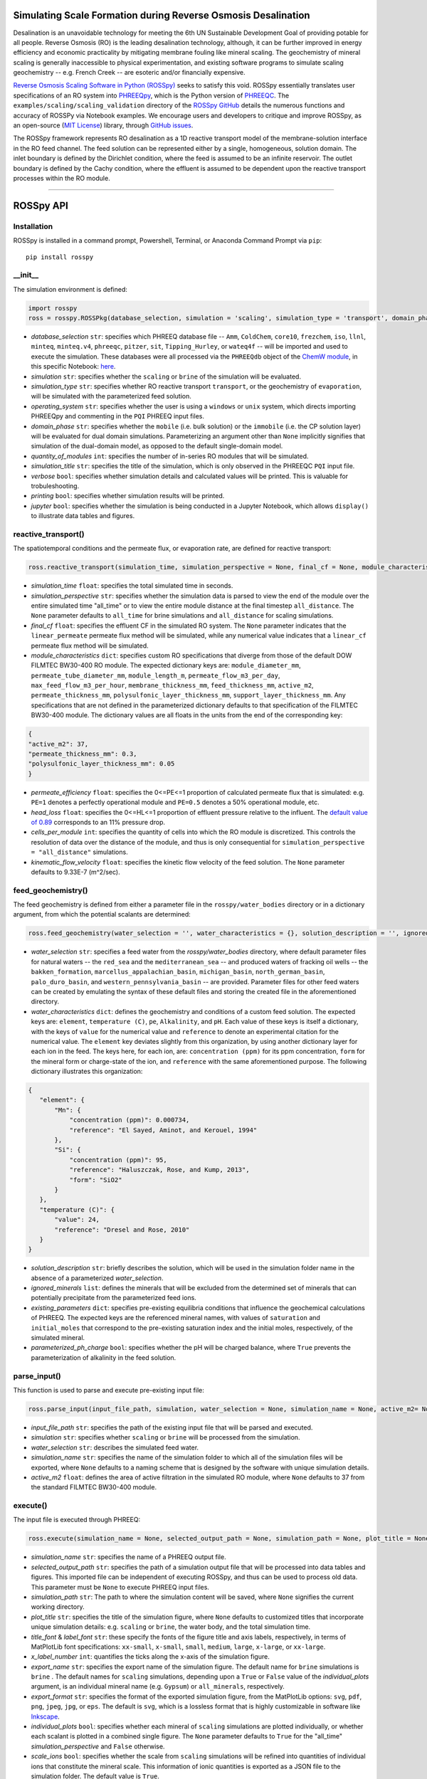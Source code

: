 Simulating Scale Formation during Reverse Osmosis Desalination
---------------------------------------------------------------------------------------------------------------------

|PyPI version| |Downloads| |License|

.. |PyPI version| image:: https://img.shields.io/pypi/v/rosspy.svg?logo=PyPI&logoColor=brightgreen
   :target: https://pypi.org/project/ROSSpy/
   :alt: PyPI version

.. |Actions Status| image:: https://github.com/freiburgermsu/rosspy/workflows/Test%20ROSSpy/badge.svg
   :target: https://github.com/freiburgermsu/rosspy/actions
   :alt: Actions Status

.. |License| image:: https://img.shields.io/badge/License-MIT-blue.svg
   :target: https://opensource.org/licenses/MIT
   :alt: License

.. |Downloads| image:: https://pepy.tech/badge/rosspy
   :target: https://pepy.tech/project/rosspy
   :alt: Downloads



Desalination is an unavoidable technology for meeting the 6th UN Sustainable Development Goal of providing potable for all people. Reverse Osmosis (RO) is the leading desalination technology, although, it can be further improved in energy efficiency and economic practicality by mitigating membrane fouling like mineral scaling. The geochemistry of mineral scaling is generally inaccessible to physical experimentation, and existing software programs to simulate scaling geochemistry -- e.g. French Creek -- are esoteric and/or financially expensive. 

`Reverse Osmosis Scaling Software in Python (ROSSpy) <https://pypi.org/project/ROSSpy/>`_ seeks to satisfy this void. ROSSpy essentially translates user specifications of an RO system into `PHREEQpy <https://pypi.org/project/phreeqpy/>`_, which is the Python version of `PHREEQC <https://www.usgs.gov/software/phreeqc-version-3>`_. The ``examples/scaling/scaling_validation`` directory of the `ROSSpy GitHub <https://github.com/freiburgermsu/ROSSpy>`_ details the numerous functions and accuracy of ROSSPy via Notebook examples. We encourage users and developers to critique and improve ROSSpy, as an open-source (`MIT License <https://opensource.org/licenses/MIT>`_) library, through `GitHub issues <https://github.com/freiburgermsu/ROSSpy/issues>`_.

The ROSSpy framework represents RO desalination as a 1D reactive transport model of the membrane-solution interface in the RO feed channel. The feed solution can be represented either by a single, homogeneous, solution domain. The inlet boundary is defined by the Dirichlet condition, where the feed is assumed to be an infinite reservoir. The outlet boundary is defined by the Cachy condition, where the effluent is assumed to be dependent upon the reactive transport processes within the RO module. 

____________


ROSSpy API
--------------

++++++++++++++++++++++
Installation
++++++++++++++++++++++

ROSSpy is installed in a command prompt, Powershell, Terminal, or Anaconda Command Prompt via ``pip``::

 pip install rosspy

++++++++++++++++++++++
__init__
++++++++++++++++++++++

The simulation environment is defined:

.. code-block:: python

 import rosspy
 ross = rosspy.ROSSPkg(database_selection, simulation = 'scaling', simulation_type = 'transport', domain_phase = None, quantity_of_modules = 1, simulation_title = None, verbose = False, printing = True, jupyter = False)

- *database_selection* ``str``: specifies which PHREEQ database file -- ``Amm``, ``ColdChem``, ``core10``, ``frezchem``, ``iso``, ``llnl``, ``minteq``, ``minteq.v4``, ``phreeqc``, ``pitzer``, ``sit``, ``Tipping_Hurley``, or ``wateq4f`` -- will be imported and used to execute the simulation. These databases were all processed via the ``PHREEQdb`` object of the `ChemW module <https://pypi.org/project/ChemW/>`_, in this specific Notebook: `here <https://github.com/freiburgermsu/ChemW/blob/main/examples/PHREEQ/PHREEQ%20databases.ipynb>`_.
- *simulation* ``str``: specifies whether the ``scaling`` or ``brine`` of the simulation will be evaluated.
- *simulation_type* ``str``: specifies whether RO reactive transport ``transport``, or the geochemistry of ``evaporation``, will be simulated with the parameterized feed solution.
- *operating_system* ``str``: specifies whether the user is using a ``windows`` or ``unix`` system, which directs importing PHREEQpy and commenting in the ``PQI`` PHREEQ input files.
- *domain_phase* ``str``: specifies whether the ``mobile`` (i.e. bulk solution) or the ``immobile`` (i.e. the CP solution layer) will be evaluated for dual domain simulations. Parameterizing an argument other than ``None`` implicitly signifies that simulation of the dual-domain model, as opposed to the default single-domain model.  
- *quantity_of_modules* ``int``: specifies the number of in-series RO modules that will be simulated.
- *simulation_title* ``str``: specifies the title of the simulation, which is only observed in the PHREEQC ``PQI`` input file.
- *verbose* ``bool``: specifies whether simulation details and calculated values will be printed. This is valuable for trobuleshooting.
- *printing* ``bool``: specifies whether simulation results will be printed. 
- *jupyter* ``bool``: specifies whether the simulation is being conducted in a Jupyter Notebook, which allows ``display()`` to illustrate data tables and figures.

++++++++++++++++++++++
reactive_transport()
++++++++++++++++++++++

The spatiotemporal conditions and the permeate flux, or evaporation rate, are defined for reactive transport:

.. code-block:: python

 ross.reactive_transport(simulation_time, simulation_perspective = None, final_cf = None, module_characteristics = {}, permeate_efficiency = 1, head_loss = 0.89, evaporation_steps = 15, timestep = None, cells_per_module = 12, kinematic_flow_velocity = None, exchange_factor = 1e5)

- *simulation_time* ``float``: specifies the total simulated time in seconds.
- *simulation_perspective* ``str``: specifies whether the simulation data is parsed to view the end of the module over the entire simulated time "all_time" or to view the entire module distance at the final timestep ``all_distance``. The ``None`` parameter defaults to ``all_time`` for brine simulations and ``all_distance`` for scaling simulations.
- *final_cf* ``float``: specifies the effluent CF in the simulated RO system. The ``None`` parameter indicates that the ``linear_permeate`` permeate flux method will be simulated, while any numerical value indicates that a ``linear_cf`` permeate flux method will be simulated. 
- *module_characteristics* ``dict``: specifies custom RO specifications that diverge from those of the default DOW FILMTEC BW30-400 RO module. The expected dictionary keys are: ``module_diameter_mm``, ``permeate_tube_diameter_mm``, ``module_length_m``, ``permeate_flow_m3_per_day``, ``max_feed_flow_m3_per_hour``, ``membrane_thickness_mm``, ``feed_thickness_mm``, ``active_m2``, ``permeate_thickness_mm``, ``polysulfonic_layer_thickness_mm``, ``support_layer_thickness_mm``. Any specifications that are not defined in the parameterized dictionary defaults to that specification of the FILMTEC BW30-400 module. The dictionary values are all floats in the units from the end of the corresponding key:

.. code-block:: json

 {
 "active_m2": 37,
 "permeate_thickness_mm": 0.3,
 "polysulfonic_layer_thickness_mm": 0.05
 }


- *permeate_efficiency* ``float``: specifies the 0<=PE<=1 proportion of calculated permeate flux that is simulated: e.g. ``PE=1`` denotes a perfectly operational module and ``PE=0.5`` denotes a 50% operational module, etc. 
- *head_loss* ``float``: specifies the 0<=HL<=1 proportion of effluent pressure relative to the influent. The `default value of 0.89 <https://doi.org/10.1063/1.3109795>`_ corresponds to an 11% pressure drop.
- *cells_per_module* ``int``: specifies the quantity of cells into which the RO module is discretized. This controls the resolution of data over the distance of the module, and thus is only consequential for ``simulation_perspective = "all_distance"`` simulations.
- *kinematic_flow_velocity* ``float``: specifies the kinetic flow velocity of the feed solution. The ``None`` parameter defaults to 9.33E-7 (m^2/sec).

++++++++++++++++++++++
feed_geochemistry()
++++++++++++++++++++++

The feed geochemistry is defined from either a parameter file in the ``rosspy/water_bodies`` directory or in a dictionary argument, from which the potential scalants are determined:

.. code-block:: python

 ross.feed_geochemistry(water_selection = '', water_characteristics = {}, solution_description = '', ignored_minerals = [], existing_parameters = {}, parameterized_ph_charge = True)

- *water_selection* ``str``: specifies a feed water from the *rosspy/water_bodies* directory, where default parameter files for natural waters -- the ``red_sea`` and the ``mediterranean_sea`` -- and produced waters of fracking oil wells -- the ``bakken_formation``, ``marcellus_appalachian_basin``, ``michigan_basin``, ``north_german_basin``, ``palo_duro_basin``, and ``western_pennsylvania_basin`` -- are provided. Parameter files for other feed waters can be created by emulating the syntax of these default files and storing the created file in the aforementioned directory.
- *water_characteristics* ``dict``: defines the geochemistry and conditions of a custom feed solution. The expected keys are: ``element``, ``temperature (C)``, ``pe``, ``Alkalinity``, and ``pH``. Each value of these keys is itself a dictionary, with the keys of ``value`` for the numerical value and ``reference`` to denote an experimental citation for the numerical value. The ``element`` key deviates slightly from this organization, by using another dictionary layer for each ion in the feed. The keys here, for each ion, are: ``concentration (ppm)`` for its ppm concentration, ``form`` for the mineral form or charge-state of the ion, and ``reference`` with the same aforementioned purpose. The following dictionary illustrates this organization:

.. code-block:: json

 {
    "element": {
        "Mn": {
            "concentration (ppm)": 0.000734,
            "reference": "El Sayed, Aminot, and Kerouel, 1994"
        }, 
        "Si": {
            "concentration (ppm)": 95,
            "reference": "Haluszczak, Rose, and Kump, 2013",
            "form": "SiO2"
        }
    },
    "temperature (C)": {
        "value": 24,
        "reference": "Dresel and Rose, 2010"
    }
 }

- *solution_description* ``str``: briefly describes the solution, which will be used in the simulation folder name in the absence of a parameterized *water_selection*.
- *ignored_minerals* ``list``: defines the minerals that will be excluded from the determined set of minerals that can potentially precipitate from the parameterized feed ions.
- *existing_parameters* ``dict``: specifies pre-existing equilibria conditions that influence the geochemical calculations of PHREEQ. The expected keys are the referenced mineral names, with values of ``saturation`` and ``initial_moles`` that correspond to the pre-existing saturation index and the initial moles, respectively, of the simulated mineral.
- *parameterized_ph_charge* ``bool``: specifies whether the pH will be charged balance, where ``True`` prevents the parameterization of alkalinity in the feed solution. 



++++++++++++++++++++++
parse_input()
++++++++++++++++++++++

This function is used to parse and execute pre-existing input file:

.. code-block:: python

 ross.parse_input(input_file_path, simulation, water_selection = None, simulation_name = None, active_m2= None)

- *input_file_path* ``str``: specifies the path of the existing input file that will be parsed and executed. 
- *simulation* ``str``: specifies whether ``scaling`` or ``brine`` will be processed from the simulation. 
- *water_selection* ``str``: describes the simulated feed water. 
- *simulation_name* ``str``: specifies the name of the simulation folder to which all of the simulation files will be exported, where ``None`` defaults to a naming scheme that is designed by the software with unique simulation details. 
- *active_m2* ``float``: defines the area of active filtration in the simulated RO module, where ``None`` defaults to 37 from the standard FILMTEC BW30-400 module. 


++++++++++++++++++++++
execute()
++++++++++++++++++++++

The input file is executed through PHREEQ:

.. code-block:: python

 ross.execute(simulation_name = None, selected_output_path = None, simulation_path = None, plot_title = None, title_font = 'xx-large', label_font = 'x-large', x_label_number = 6, export_name = None, export_format = 'svg', individual_plots = None, scale_ions = True, selected_output_filename = None,)

- *simulation_name* ``str``: specifies the name of a PHREEQ output file.
- *selected_output_path* ``str``: specifies the path of a simulation output file that will be processed into data tables and figures. This imported file can be independent of executing ROSSpy, and thus can be used to process old data. This parameter must be ``None`` to execute PHREEQ input files.
- *simulation_path* ``str``: The path to where the simulation content will be saved, where ``None`` signifies the current working directory.
- *plot_title* ``str``: specifies the title of the simulation figure, where ``None`` defaults to customized titles that incorporate unique simulation details: e.g. ``scaling`` or ``brine``, the water body, and the total simulation time.
- *title_font* & *label_font* ``str``: these specify the fonts of the figure title and axis labels, respectively, in terms of MatPlotLib font specifications: ``xx-small``, ``x-small``, ``small``, ``medium``, ``large``, ``x-large``, or ``xx-large``. 
- *x_label_number* ``int``: quantifies the ticks along the x-axis of the simulation figure.
- *export_name* ``str``: specifies the export name of the simulation figure. The default name for ``brine`` simulations is ``brine`` . The default names for ``scaling`` simulations, depending upon a ``True`` or ``False`` value of the *individual_plots* argument, is an individual mineral name (e.g. ``Gypsum``) or ``all_minerals``, respectively.
- *export_format* ``str``: specifies the format of the exported simulation figure, from the MatPlotLib options: ``svg``, ``pdf``, ``png``, ``jpeg``, ``jpg``, or ``eps``. The default is ``svg``, which is a lossless format that is highly customizable in software like `Inkscape <https://inkscape.org/>`_.
- *individual_plots* ``bool``: specifies whether each mineral of ``scaling`` simulations are plotted individually, or whether each scalant is plotted in a combined single figure. The ``None`` parameter defaults to ``True`` for the "all_time" *simulation_perspective* and ``False`` otherwise.
- *scale_ions* ``bool``: specifies whether the scale from ``scaling`` simulations will be refined into quantities of individual ions that constitute the mineral scale. This information of ionic quantities is exported as a JSON file to the simulation folder. The default value is ``True``.

- *simulation_name* ``str``: specifies the name of the simulation folder to which simulation content will be exported. The ``None`` parameter assigns a default name for the simulation folder, which follows the format of **today's_date-ROSSpy-water_selection-simulation_type-database_selection-simulation-simulation_perspective-#**. 
- *input_path* & *output_path* ``str``: specifies the directory path to where the input file will be exported, where ``None`` defaults to "input.pqi" and "selected_output.csv", respectively, in the current working directory. 

++++++++++++++++++++++
test()
++++++++++++++++++++++

ROSSpy can be tested with a simple built-in ``test()`` function, which can be executed through these three lines:

.. code-block:: python

 import rosspy
 ross = rosspy.ROSSPkg(database_selection, simulation)
 ross.test()

The ``Test()`` function executes a predefined sample simulation to exemplify ROSSpy with a simple use case.


____________


Accessible content
----------------------

A multitude of values are stored within the ``ROSSpy`` object, and can be subsequently used in a workflow. The complete list of content within the ``ROSSpy`` object can be identified and printed through the built-in ``dir()`` function in the following example sequence:

.. code-block:: python

 # conduct a ROSSpy simulation
 from rosspy import ROSSPkg
 ross = ROSSPkg(database_selection, simulation)
 ross.reactive_transport(simulation_time, simulation_perspective, final_cf)
 ross.feed_geochemistry(water_selection, water_characteristics)
 ross.execute()
 
 # evaluate the ROSSpy simulation contents
 print(dir(ross))

The following list highlights stored content in the ``ROSSpy`` object after a simulation:

- *selected_output* & *processed_data* ``DataFrame``: `Pandas DataFrames <https://pandas.pydata.org/pandas-docs/stable/reference/frame.html>`_ that possesses the raw and processed simulation data, respectively, from the PHREEQ simulation.
- *elemental_masses* ``dict``: A dictionary of the mass for each ion that constitutes precipitated scale. This is only determined for ``scaling`` simulations.
- *databases* ``list``: The available databases in the ``rosspy/databases/`` directory.
- *feed_sources* ``list``: The available feed waters in the ``rosspy/water_bodies/`` directory.
- *elements* & *minerals* ``dict``: Dictionaries of the elements and minerals, respectively, that are defined by the selected database.
- *cumulative_cf* ``float``: The final effluent CF after the entire simulation
- *input_file* ``str``: The complete PHREEQ input file of the simulation.
- *predicted_effluent* ``dict``: The predicted effluent concentrations of each ion that is defined in the feed.
- *parameters* & *variables* ``dict``: Dictionaries with the simulation parameters stored as key-value pairs.
- *results* ``dict``: A dictionary with the simulation results and each block of the simulation.
- *simulation_shifts* ``float``: The number of simulation shifts.
- *water_mw* & *water_gL* ``float``: The molecular weight and density of water, respectively.
- *chem_mw* ``ChemMW``: The ``ChemMW`` object from the `ChemW module <https://pypi.org/project/ChemW/>`_, which allows users to calculate the molecular weight from a string of any chemical formula. The formatting specifications are detailed in the README of the ChemW module. 